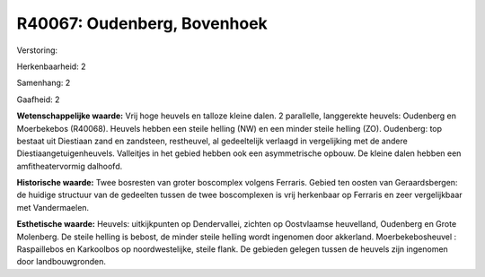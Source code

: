 R40067: Oudenberg, Bovenhoek
============================

Verstoring:

Herkenbaarheid: 2

Samenhang: 2

Gaafheid: 2

**Wetenschappelijke waarde:**
Vrij hoge heuvels en talloze kleine dalen. 2 parallelle, langgerekte
heuvels: Oudenberg en Moerbekebos (R40068). Heuvels hebben een steile
helling (NW) en een minder steile helling (ZO). Oudenberg: top bestaat
uit Diestiaan zand en zandsteen, restheuvel, al gedeeltelijk verlaagd in
vergelijking met de andere Diestiaangetuigenheuvels. Valleitjes in het
gebied hebben ook een asymmetrische opbouw. De kleine dalen hebben een
amfitheatervormig dalhoofd.

**Historische waarde:**
Twee bosresten van groter boscomplex volgens Ferraris. Gebied ten
oosten van Geraardsbergen: de huidige structuur van de gedeelten tussen
de twee boscomplexen is vrij herkenbaar op Ferraris en zeer
vergelijkbaar met Vandermaelen.

**Esthetische waarde:**
Heuvels: uitkijkpunten op Dendervallei, zichten op Oostvlaamse
heuvelland, Oudenberg en Grote Molenberg. De steile helling is bebost,
de minder steile helling wordt ingenomen door akkerland.
Moerbekebosheuvel : Raspaillebos en Karkoolbos op noordwestelijke,
steile flank. De gebieden gelegen tussen de heuvels zijn ingenomen door
landbouwgronden.



